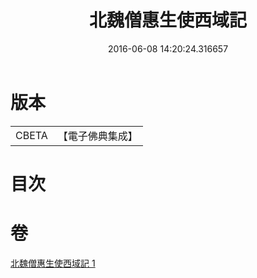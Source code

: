 #+TITLE: 北魏僧惠生使西域記 
#+DATE: 2016-06-08 14:20:24.316657

* 版本
 |     CBETA|【電子佛典集成】|

* 目次

* 卷
[[file:KR6r0120_001.txt][北魏僧惠生使西域記 1]]

